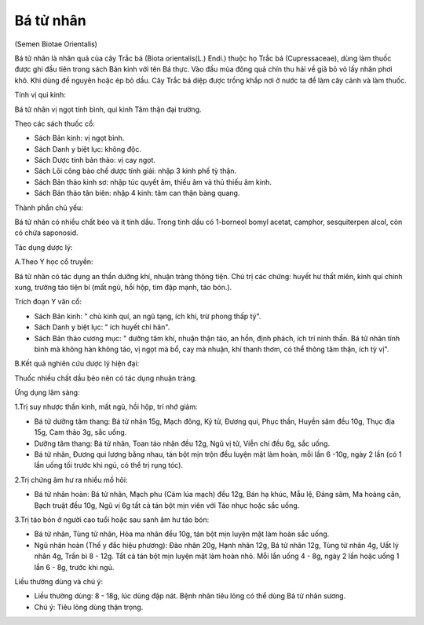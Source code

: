 

Bá tử nhân
==========

(Semen Biotae Orientalis)

Bá tử nhân là nhân quả của cây Trắc bá (Biota orientalis(L.) Endi.)
thuộc họ Trắc bá (Cupressaceae), dùng làm thuốc được ghi đầu tiên trong
sách Bản kinh với tên Bá thực. Vào đầu mùa đông quả chín thu hái về giã
bỏ vỏ lấy nhân phơi khô. Khi dùng để nguyên hoặc ép bỏ dầu. Cây Trắc bá
diệp được trồng khắp nơi ở nước ta để làm cây cảnh và làm thuốc.

Tính vị qui kinh:

Bá tử nhân vị ngọt tính bình, qui kinh Tâm thận đại trường.

Theo các sách thuốc cổ:

-  Sách Bản kinh: vị ngọt bình.
-  Sách Danh y biệt lục: không độc.
-  Sách Dược tính bản thảo: vị cay ngọt.
-  Sách Lôi công bào chế dược tính giải: nhập 3 kinh phế tỳ thận.
-  Sách Bản thảo kinh sơ: nhập túc quyết âm, thiếu âm và thủ thiếu âm
   kinh.
-  Sách Bản thảo tân biên: nhập 4 kinh: tâm can thận bàng quang.

Thành phần chủ yếu:

Bá tử nhân có nhiều chất béo và ít tinh dầu. Trong tinh dầu có 1-borneol
bomyl acetat, camphor, sesquiterpen alcol, còn có chứa saponosid.

Tác dụng dược lý:

A.Theo Y học cổ truyền:

Bá tử nhân có tác dụng an thần dưỡng khí, nhuận tràng thông tiện. Chủ
trị các chứng: huyết hư thất miên, kinh quí chính xung, trường táo tiện
bí (mất ngủ, hồi hộp, tim đập mạnh, táo bón.).

Trích đoạn Y văn cổ:

-  Sách Bản kinh: " chủ kinh quí, an ngũ tạng, ích khí, trừ phong thấp
   tý".
-  Sách Danh y biệt lục: " ích huyết chỉ hãn".
-  Sách Bản thảo cương mục: " dưỡng tâm khí, nhuận thận táo, an hồn,
   định phách, ích trí ninh thần. Bá tử nhân tính bình mà không hàn
   không táo, vị ngọt mà bổ, cay mà nhuận, khí thanh thơm, có thể thông
   tâm thận, ích tỳ vị".

B.Kết quả nghiên cứu dược lý hiện đại:

Thuốc nhiều chất dầu béo nên có tác dụng nhuận tràng.

Ứng dụng lâm sàng:

1.Trị suy nhược thần kinh, mất ngủ, hồi hộp, trí nhớ giảm:

-  Bá tử dưỡng tâm thang: Bá tử nhân 15g, Mạch đông, Kỷ tử, Đương qui,
   Phục thần, Huyền sâm đều 10g, Thục địa 15g, Cam thảo 3g, sắc uống.
-  Dưỡng tâm thang: Bá tử nhân, Toan táo nhân đều 12g, Ngũ vị tử, Viễn
   chí đều 6g, sắc uống.
-  Bá tử nhân, Đương qui lượng bằng nhau, tán bột mịn trộn đều luyện mật
   làm hoàn, mỗi lần 6 -10g, ngày 2 lần (có 1 lần uống tối trước khi
   ngủ, có thể trị rụng tóc).

2.Trị chứng âm hư ra nhiều mồ hôi:

-  Bá tử nhân hoàn: Bá tử nhân, Mạch phu (Cám lúa mạch) đều 12g, Bán hạ
   khúc, Mẫu lệ, Đảng sâm, Ma hoàng căn, Bạch truật đều 10g, Ngũ vị 6g
   tất cả tán bột mịn viên với Táo nhục hoặc sắc uống.

3.Trị táo bón ở người cao tuổi hoặc sau sanh âm hư táo bón:

-  Bá tử nhân, Tùng tử nhân, Hỏa ma nhân đều 10g, tán bột mịn luyện mật
   làm hoàn sắc uống.
-  Ngũ nhân hoàn (Thế y đắc hiệu phương): Đào nhân 20g, Hạnh nhân 12g,
   Bá tử nhân 12g, Tùng tử nhân 4g, Uất lý nhân 4g, Trần bì 8 - 12g. Tất
   cả tán bột mịn luyện mật làm hoàn nhỏ. Mỗi lần uống 4 - 8g, ngày 2
   lần hoặc uống 1 lần 6 - 8g, trước khi ngủ.

Liều thường dùng và chú ý:

-  Liều thường dùng: 8 - 18g, lúc dùng đập nát. Bệnh nhân tiêu lỏng có
   thể dùng Bá tử nhân sương.
-  Chú ý: Tiêu lỏng dùng thận trọng.
